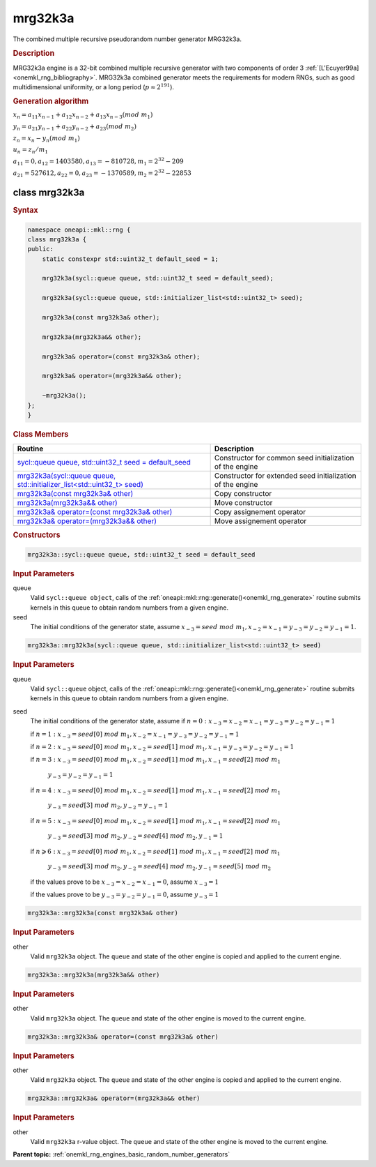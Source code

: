 .. SPDX-FileCopyrightText: 2019-2020 Intel Corporation
..
.. SPDX-License-Identifier: CC-BY-4.0

.. _onemkl_rng_mrg32k3a:

mrg32k3a
========

The combined multiple recursive pseudorandom number generator MRG32k3a.

.. _onemkl_rng_mrg32k3a_description:

.. rubric:: Description

MRG32k3a engine is a 32-bit combined multiple recursive generator with two components of order 3 :ref:`[L'Ecuyer99a] <onemkl_rng_bibliography>`. MRG32k3a combined generator meets the requirements for modern RNGs, such as good multidimensional uniformity, or a long period (:math:`p \approx 2^{191}`).

.. container:: section

    .. rubric:: Generation algorithm


    :math:`x_n=a_{11} x_{n-1} + a_{12} x_{n-2} + a_{13} x_{n-3}(mod \ m_{1})`

    :math:`y_n = a_{21} y_{n-1} + a_{22} y_{n-2} + a_{23} (mod \ m_2)`

    :math:`z_n = x_n - y_n (mod \ m_{1})`

    :math:`u_n = z_n / m_1`

    :math:`a_{11} = 0, a_{12} = 1403580, a_{13} = -810728, m_1 = 2^{32} - 209`

    :math:`a_{21} = 527612, a_{22} = 0, a_{23} = -1370589, m_2 = 2^{32} - 22853`


.. _onemkl_rng_mrg32k3a_description_syntax:

class mrg32k3a
--------------

.. rubric:: Syntax

.. code-block:: cpp

    namespace oneapi::mkl::rng {
    class mrg32k3a {
    public:
        static constexpr std::uint32_t default_seed = 1;

        mrg32k3a(sycl::queue queue, std::uint32_t seed = default_seed);

        mrg32k3a(sycl::queue queue, std::initializer_list<std::uint32_t> seed);

        mrg32k3a(const mrg32k3a& other);

        mrg32k3a(mrg32k3a&& other);

        mrg32k3a& operator=(const mrg32k3a& other);

        mrg32k3a& operator=(mrg32k3a&& other);

        ~mrg32k3a();
    };
    }

.. container:: section

    .. rubric:: Class Members

    .. list-table::
        :header-rows: 1

        * - Routine
          - Description
        * - `sycl::queue queue, std::uint32_t seed = default_seed`_
          - Constructor for common seed initialization of the engine
        * - `mrg32k3a(sycl::queue queue, std::initializer_list<std::uint32_t> seed)`_
          - Constructor for extended seed initialization of the engine
        * - `mrg32k3a(const mrg32k3a& other)`_
          - Copy constructor
        * - `mrg32k3a(mrg32k3a&& other)`_
          - Move constructor
        * - `mrg32k3a& operator=(const mrg32k3a& other)`_
          - Copy assignement operator
        * - `mrg32k3a& operator=(mrg32k3a&& other)`_
          - Move assignement operator

.. container:: section

    .. rubric:: Constructors

    .. _`sycl::queue queue, std::uint32_t seed = default_seed`:

    .. code-block:: cpp
    
        mrg32k3a::sycl::queue queue, std::uint32_t seed = default_seed

    .. container:: section

        .. rubric:: Input Parameters

        queue
            Valid ``sycl::queue object``, calls of the :ref:`oneapi::mkl::rng::generate()<onemkl_rng_generate>` routine submits kernels in this queue to obtain random numbers from a given engine.

        seed
            The initial conditions of the generator state, assume :math:`x_{-3} = seed \ mod \ m_1, x_{-2} = x_{-1} = y_{-3} = y_{-2} = y_{-1} = 1`.

    .. _`mrg32k3a(sycl::queue queue, std::initializer_list<std::uint32_t> seed)`:

    .. code-block:: cpp
    
        mrg32k3a::mrg32k3a(sycl::queue queue, std::initializer_list<std::uint32_t> seed)

    .. container:: section

        .. rubric:: Input Parameters

        queue
            Valid ``sycl::queue`` object, calls of the :ref:`oneapi::mkl::rng::generate()<onemkl_rng_generate>` routine submits kernels in this queue to obtain random numbers from a given engine.

        seed
            The initial conditions of the generator state, assume
            if :math:`n = 0: x_{-3} = x_{-2} = x_{-1} = y_{-3} = y_{-2} = y_{-1} = 1`

            if :math:`n = 1: x_{-3} = seed[0] \ mod \ m_1, x_{-2} = x_{-1} = y_{-3} = y_{-2} = y_{-1} = 1`

            if :math:`n = 2: x_{-3} = seed[0] \ mod \ m_1, x_{-2} = seed[1] \ mod \ m_1, x_{-1} = y_{-3} = y_{-2} = y_{-1} = 1`

            if :math:`n = 3: x_{-3} = seed[0] \ mod \ m_1, x_{-2} = seed[1] \ mod \ m_1, x_{-1} = seed[2] \ mod \ m_1`

                :math:`y_{-3} = y_{-2} = y_{-1} = 1`

            if :math:`n = 4: x_{-3} = seed[0] \ mod \ m_1, x_{-2} = seed[1] \ mod \ m_1, x_{-1} = seed[2] \ mod \ m_1`
            
                :math:`y_{-3} = seed[3] \ mod \ m_2, y_{-2} = y_{-1} = 1`

            if :math:`n = 5: x_{-3} = seed[0] \ mod \ m_1, x_{-2} = seed[1] \ mod \ m_1, x_{-1} = seed[2] \ mod \ m_1`

                :math:`y_{-3} = seed[3] \ mod \ m_2, y_{-2} = seed[4] \ mod \ m_2, y_{-1} = 1`

            if :math:`n \geqslant 6: x_{-3} = seed[0] \ mod \ m_1, x_{-2} = seed[1] \ mod \ m_1, x_{-1} = seed[2] \ mod \ m_1`

                :math:`y_{-3} = seed[3] \ mod \ m_2, y_{-2} = seed[4] \ mod \ m_2, y_{-1} = seed[5] \ mod \ m_2`

            if the values prove to be :math:`x_{-3} = x_{-2} = x_{-1} = 0`, assume :math:`x_{-3} = 1`

            if the values prove to be :math:`y_{-3} = y_{-2} = y_{-1} = 0`, assume :math:`y_{-3} = 1`

    .. _`mrg32k3a(const mrg32k3a& other)`:

    .. code-block:: cpp
    
        mrg32k3a::mrg32k3a(const mrg32k3a& other)

    .. container:: section

        .. rubric:: Input Parameters

        other
            Valid ``mrg32k3a`` object. The ``queue`` and state of the other engine is copied and applied to the current engine.

    .. _`mrg32k3a(mrg32k3a&& other)`:

    .. code-block:: cpp

        mrg32k3a::mrg32k3a(mrg32k3a&& other)

    .. container:: section

        .. rubric:: Input Parameters

        other
            Valid ``mrg32k3a`` object. The ``queue`` and state of the other engine is moved to the current engine.

    .. _`mrg32k3a& operator=(const mrg32k3a& other)`:

    .. code-block:: cpp

        mrg32k3a::mrg32k3a& operator=(const mrg32k3a& other)

    .. container:: section

        .. rubric:: Input Parameters

        other
            Valid ``mrg32k3a`` object. The ``queue`` and state of the other engine is copied and applied to the current engine.

    .. _`mrg32k3a& operator=(mrg32k3a&& other)`:

    .. code-block:: cpp

        mrg32k3a::mrg32k3a& operator=(mrg32k3a&& other)

    .. container:: section

        .. rubric:: Input Parameters

        other
            Valid ``mrg32k3a`` r-value object. The ``queue`` and state of the other engine is moved to the current engine.

**Parent topic:** :ref:`onemkl_rng_engines_basic_random_number_generators`

